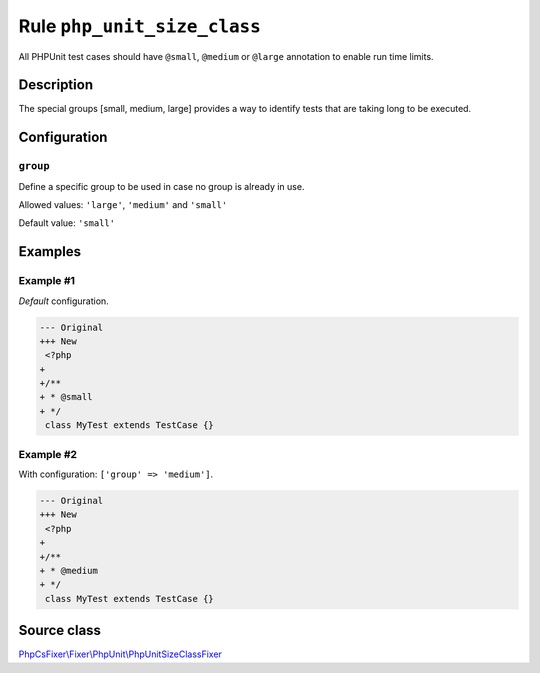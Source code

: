 ============================
Rule ``php_unit_size_class``
============================

All PHPUnit test cases should have ``@small``, ``@medium`` or ``@large``
annotation to enable run time limits.

Description
-----------

The special groups [small, medium, large] provides a way to identify tests that
are taking long to be executed.

Configuration
-------------

``group``
~~~~~~~~~

Define a specific group to be used in case no group is already in use.

Allowed values: ``'large'``, ``'medium'`` and ``'small'``

Default value: ``'small'``

Examples
--------

Example #1
~~~~~~~~~~

*Default* configuration.

.. code-block:: diff

   --- Original
   +++ New
    <?php
   +
   +/**
   + * @small
   + */
    class MyTest extends TestCase {}

Example #2
~~~~~~~~~~

With configuration: ``['group' => 'medium']``.

.. code-block:: diff

   --- Original
   +++ New
    <?php
   +
   +/**
   + * @medium
   + */
    class MyTest extends TestCase {}
Source class
------------

`PhpCsFixer\\Fixer\\PhpUnit\\PhpUnitSizeClassFixer <./../../../src/Fixer/PhpUnit/PhpUnitSizeClassFixer.php>`_
